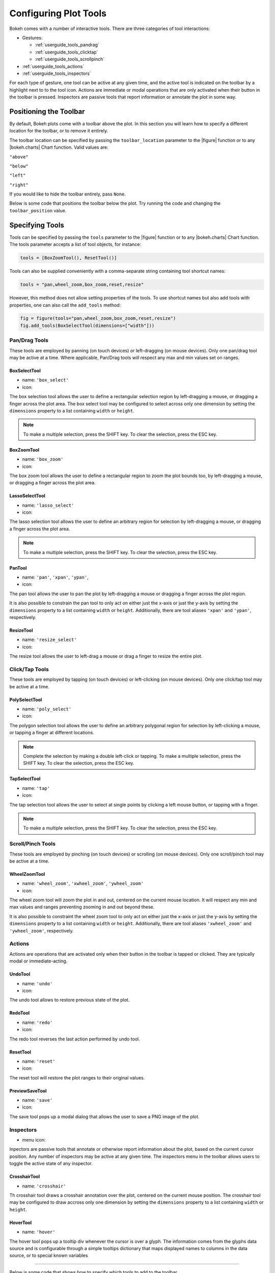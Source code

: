 .. _userguide_tools:

Configuring Plot Tools
======================

Bokeh comes with a number of interactive tools. There are three categories of tool
interactions:

* Gestures:

  - :ref:`userguide_tools_pandrag`
  - :ref:`userguide_tools_clicktap`
  - :ref:`userguide_tools_scrollpinch`

* :ref:`userguide_tools_actions`
* :ref:`userguide_tools_inspectors`

For each type of gesture, one tool can be active at any given time, and
the active tool is indicated on the toolbar by a highlight next to to the
tool icon. Actions are immediate or modal operations that are only activated
when their button in the toolbar is pressed. Inspectors are passive tools
that report information or annotate the plot in some way.

.. _userguide_tools_toolbar:

Positioning the Toolbar
-----------------------

By default, Bokeh plots come with a toolbar above the plot. In this section
you will learn how to specify a different location for the toolbar, or to
remove it entirely.

The toolbar location can be specified by passing the ``toolbar_location``
parameter to the |figure| function or to any |bokeh.charts| Chart function.
Valid values are:

``"above"``

``"below"``

``"left"``

``"right"``

If you would like to hide the toolbar entirely, pass ``None``.

Below is some code that positions the toolbar below the plot. Try
running the code and changing the ``toolbar_position`` value.

.. bokeh-plot:: source/docs/user_guide/source_examples/tools_position_toolbar.py
    :source-position: above

.. _userguide_tools_specifying_tools:

Specifying Tools
----------------

Tools can be specified by passing the ``tools`` parameter to the |figure|
function or to any |bokeh.charts| Chart function. The tools parameter
accepts a list of tool objects, for instance:

.. code-block:: python

    tools = [BoxZoomTool(), ResetTool()]

Tools can also be supplied conveniently with a comma-separate string
containing tool shortcut names:

.. code-block:: python

    tools = "pan,wheel_zoom,box_zoom,reset,resize"

However, this method does not allow setting properties of the tools.
To use shortcut names but also add tools with properties, one can
also call the ``add_tools`` method:

.. code-block:: python

    fig = figure(tools="pan,wheel_zoom,box_zoom,reset,resize")
    fig.add_tools(BoxSelectTool(dimensions=["width"]))

.. _userguide_tools_pandrag:

Pan/Drag Tools
~~~~~~~~~~~~~~

These tools are employed by panning (on touch devices) or left-dragging (on
mouse devices). Only one pan/drag tool may be active at a time. Where
applicable, Pan/Drag tools will respect any max and min values set on ranges.

BoxSelectTool
'''''''''''''

* name: ``'box_select'``
* icon: |box_select_icon|

The box selection tool allows the user to define a rectangular selection
region by left-dragging a mouse, or dragging a finger across the plot area.
The box select tool may be configured to select across only one dimension by
setting the ``dimensions`` property to a list containing ``width`` or
``height``.

.. note::
    To make a multiple selection, press the SHIFT key. To clear the
    selection, press the ESC key.

BoxZoomTool
'''''''''''

* name: ``'box_zoom'``
* icon: |box_zoom_icon|

The box zoom tool allows the user to define a rectangular region to zoom the
plot bounds too, by left-dragging a mouse, or dragging a finger across the
plot area.

LassoSelectTool
'''''''''''''''

* name: ``'lasso_select'``
* icon: |lasso_select_icon|

The lasso selection tool allows the user to define an arbitrary region for
selection by left-dragging a mouse, or dragging a finger across the plot area.

.. note::
    To make a multiple selection, press the SHIFT key. To clear the selection,
    press the ESC key.

PanTool
'''''''

* name: ``'pan'``, ``'xpan'``, ``'ypan'``,
* icon: |pan_icon|

The pan tool allows the user to pan the plot by left-dragging a mouse or dragging a
finger across the plot region.

It is also possible to constrain the pan tool to only act on either just the x-axis or
just the y-axis by setting the ``dimensions`` property to a list containing ``width``
or ``height``. Additionally, there are tool aliases ``'xpan'`` and ``'ypan'``,
respectively.

ResizeTool
''''''''''

* name: ``'resize_select'``
* icon: |resize_icon|

The resize tool allows the user to left-drag a mouse or drag a finger to resize
the entire plot.

.. _userguide_tools_clicktap:

Click/Tap Tools
~~~~~~~~~~~~~~~

These tools are employed by tapping (on touch devices) or left-clicking (on
mouse devices). Only one click/tap tool may be active at a time.

PolySelectTool
''''''''''''''

* name: ``'poly_select'``
* icon: |poly_select_icon|

The polygon selection tool allows the user to define an arbitrary polygonal
region for selection by left-clicking a mouse, or tapping a finger at different
locations.

.. note::
    Complete the selection by making a double left-click or tapping. To make a
    multiple selection, press the SHIFT key. To clear the selection, press the
    ESC key.

TapSelectTool
'''''''''''''

* name: ``'tap'``
* icon: |tap_select_icon|

The tap selection tool allows the user to select at single points by clicking
a left mouse button, or tapping with a finger.

.. note::
    To make a multiple selection, press the SHIFT key. To clear the selection,
    press the ESC key.

.. _userguide_tools_scrollpinch:

Scroll/Pinch Tools
~~~~~~~~~~~~~~~~~~

These tools are employed by pinching (on touch devices) or scrolling (on
mouse devices). Only one scroll/pinch tool may be active at a time.

WheelZoomTool
'''''''''''''

* name: ``'wheel_zoom'``, ``'xwheel_zoom'``, ``'ywheel_zoom'``
* icon: |wheel_zoom_icon|

The wheel zoom tool will zoom the plot in and out, centered on the current
mouse location. It will respect any min and max values and ranges preventing
zooming in and out beyond these.

It is also possible to constraint the wheel zoom tool to only act on either
just the x-axis or just the y-axis by setting the ``dimensions`` property to
a list containing ``width`` or ``height``. Additionally, there are tool aliases
``'xwheel_zoom'`` and ``'ywheel_zoom'``, respectively.

.. _userguide_tools_actions:

Actions
~~~~~~~

Actions are operations that are activated only when their button in the toolbar
is tapped or clicked. They are typically modal or immediate-acting.

UndoTool
'''''''''

* name: ``'undo'``
* icon: |undo_icon|

The undo tool allows to restore previous state of the plot.

RedoTool
'''''''''

* name: ``'redo'``
* icon: |redo_icon|

The redo tool reverses the last action performed by undo tool.

ResetTool
'''''''''

* name: ``'reset'``
* icon: |reset_icon|

The reset tool will restore the plot ranges to their original values.

PreviewSaveTool
'''''''''''''''

* name: ``'save'``
* icon: |save_icon|

The save tool pops up a modal dialog that allows the user to save a PNG image
of the plot.

.. _userguide_tools_inspectors:

Inspectors
~~~~~~~~~~

* menu icon: |inspector_icon|

Inpectors are passive tools that annotate or otherwise report information about
the plot, based on the current cursor position. Any number of inspectors may be
active at any given time. The inspectors menu in the toolbar allows users to
toggle the active state of any inspector.

CrosshairTool
'''''''''''''

* name: ``'crosshair'``

Th crosshair tool draws a crosshair annotation over the plot, centered on
the current mouse position. The crosshair tool may be configured to draw
accross only one dimension by setting the ``dimensions`` property to a
list containing ``width`` or ``height``.

HoverTool
'''''''''

* name: ``'hover'``

The hover tool pops up a tooltip div whenever the cursor is over a glyph.
The information comes from the glyphs data source and is configurable through
a simple tooltips dictionary that maps displayed names to columns in the data source,
or to special known variables

----

Below is some code that shows how to specify which tools to add to the
toolbar.

Try running the code and changing the name of tools being added to the
tools with valid values

.. bokeh-plot:: source/docs/user_guide/source_examples/tools_hover_string.py
    :source-position: above

or with a list of the tool instances:

.. bokeh-plot:: source/docs/user_guide/source_examples/tools_hover_instance.py
    :source-position: above

Setting Tool Visuals
--------------------

Hover Tool
~~~~~~~~~~

The hover tool is a passive inspector tool. It is generally on at all times,
but can be configured in the inspector’s menu associated with the toolbar.

The hover tool displays informational tooltips whenever the cursor is directly
over a glyph. The data to show comes from the glyph’s data source, and what is
to be displayed is configurable through a tooltips attribute that maps display
names to columns in the data source, or to special known variables.

Field names starting with “@” are interpreted as columns on the data source.
Field names starting with “$” are special, known fields, e.g. `$x` will
display the x-coordinate under the current mouse position. More information
about those fields can be found in the |HoverTool| reference.

Basic Tooltips
''''''''''''''

The hover tool will generate a default "tabular" tooltip of field names
and their associated values. These field names and values are supplied
as a list of *(field name, value)* tuples. For instance, the tooltip
list below on the left will produce the basic default tooltip below on
the right:

|

+-----------------------------------------------------------+--------------------+
|::                                                         |                    |
|                                                           |                    |
|    hover.tooltips = [                                     |                    |
|        ("index", "$index"),                               |                    |
|        ("(x,y)", "($x, $y)"),                             |                    |
|        ("radius", "@radius"),                             |   |hover_basic|    |
|        ("fill color", "$color[hex, swatch]:fill_color"),  |                    |
|        ("foo", "@foo"),                                   |                    |
|        ("bar", "@bar"),                                   |                    |
|    ]                                                      |                    |
+-----------------------------------------------------------+--------------------+

Here is a complete example of how to configure and use the hover tool with
default tooltip:

.. bokeh-plot:: source/docs/user_guide/source_examples/tools_hover_tooltips.py
    :source-position: above

Custom Tooltip
''''''''''''''

It is also possible to supply a custom tooltip template. To do this,
pass an HTML string, with the Bokeh tooltip field name symbols wherever
substitutions are desired. An example is shown below:

.. bokeh-plot:: source/docs/user_guide/source_examples/tools_hover_custom_tooltip.py
    :source-position: above

Selection Overlays
~~~~~~~~~~~~~~~~~~

The capability to style the selection overlays is not yet exposed to the
python interface. See :bokeh-issue:`2239` for information about plans to
add this feature.

.. _userguide_tools_lod:

Controlling Level of Detail
---------------------------

Although the HTML canvas can comfortably display tens or even hundreds of
thousands of glyphs, doing so can have adverse affects on interactive
performance. In order to accommodate large-ish (but not enormous) data
sizes, Bokeh plots offer "Level of Detail" (LOD) capability in the client.

.. note::
    Another option, when dealing with very large data volumes, is to use the
    Bokeh Server to perform downsampling on data before it is sent to the
    browser. Such an approach is unavoidable past a certain data size. See
    :ref:`userguide_server` for more information.

The basic idea is that during interactive operations (e.g., panning or zooming),
the plot only draws some small fraction of data points. This hopefully allows the
general sense of the interaction to be preserved mid-flight, while maintaining
interactive performance. There are four properties on |Plot| objects that control
LOD behavior:

.. bokeh-prop:: bokeh.models.plots.Plot.lod_factor
.. bokeh-prop:: bokeh.models.plots.Plot.lod_interval
.. bokeh-prop:: bokeh.models.plots.Plot.lod_threshold
.. bokeh-prop:: bokeh.models.plots.Plot.lod_timeout


.. |bokeh.charts|   replace:: :ref:`bokeh.charts <bokeh.charts>`

.. |Plot| replace:: :class:`~bokeh.models.plots.Plot`

.. |figure| replace:: :func:`~bokeh.plotting.figure`

.. |HoverTool| replace:: :class:`~bokeh.models.tools.HoverTool`

.. |hover_basic| image:: /_images/hover_basic.png

.. |box_select_icon| image:: /_images/icons/BoxSelect.png
    :height: 14pt
.. |box_zoom_icon| image:: /_images/icons/BoxZoom.png
    :height: 14pt
.. |help_icon| image:: /_images/icons/Help.png
    :height: 14pt
.. |inspector_icon| image:: /_images/icons/Inspector.png
    :height: 14pt
.. |lasso_select_icon| image:: /_images/icons/LassoSelect.png
    :height: 14pt
.. |pan_icon| image:: /_images/icons/Pan.png
    :height: 14pt
.. |poly_select_icon| image:: /_images/icons/PolygonSelect.png
    :height: 14pt
.. |redo_icon| image:: /_images/icons/Redo.png
    :height: 14pt
.. |reset_icon| image:: /_images/icons/Reset.png
    :height: 14pt
.. |resize_icon| image:: /_images/icons/Resize.png
    :height: 14pt
.. |save_icon| image:: /_images/icons/Save.png
    :height: 14pt
.. |tap_select_icon| image:: /_images/icons/TapSelect.png
    :height: 14pt
.. |undo_icon| image:: /_images/icons/Undo.png
    :height: 14pt
.. |wheel_zoom_icon| image:: /_images/icons/WheelZoom.png
    :height: 14pt
